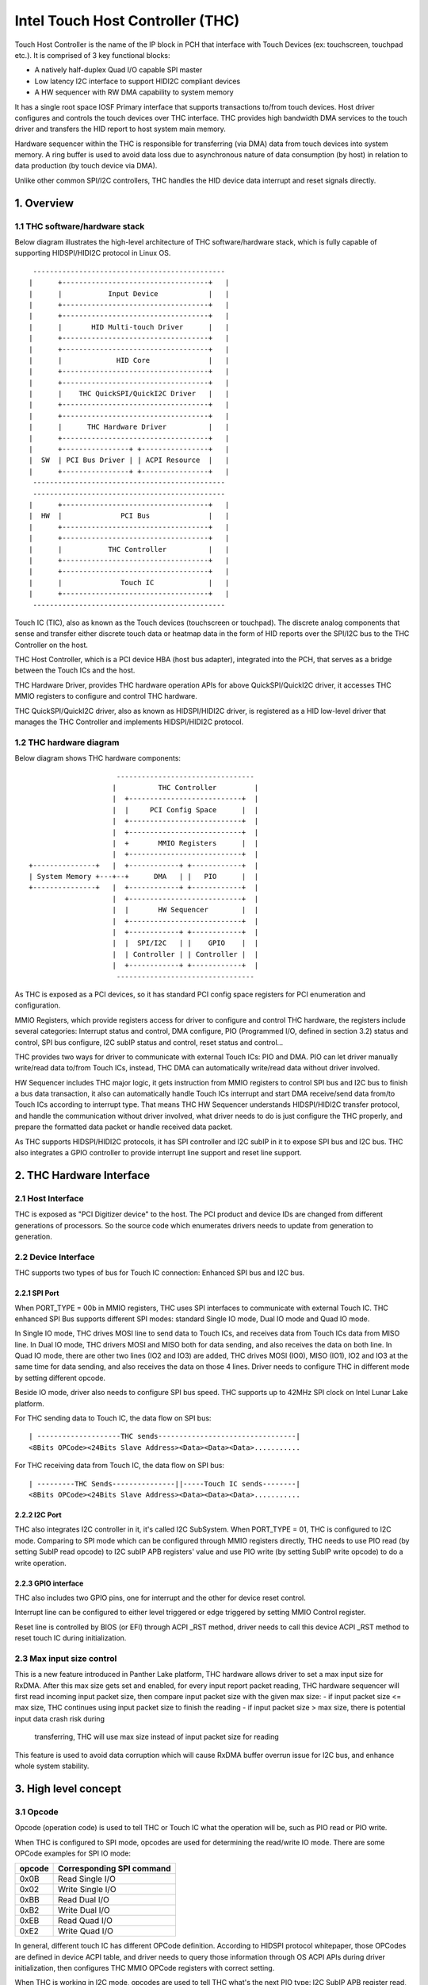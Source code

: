 .. SPDX-License-Identifier: GPL-2.0

=================================
Intel Touch Host Controller (THC)
=================================

Touch Host Controller is the name of the IP block in PCH that interface with Touch Devices (ex:
touchscreen, touchpad etc.). It is comprised of 3 key functional blocks:

- A natively half-duplex Quad I/O capable SPI master
- Low latency I2C interface to support HIDI2C compliant devices
- A HW sequencer with RW DMA capability to system memory

It has a single root space IOSF Primary interface that supports transactions to/from touch devices.
Host driver configures and controls the touch devices over THC interface. THC provides high
bandwidth DMA services to the touch driver and transfers the HID report to host system main memory.

Hardware sequencer within the THC is responsible for transferring (via DMA) data from touch devices
into system memory. A ring buffer is used to avoid data loss due to asynchronous nature of data
consumption (by host) in relation to data production (by touch device via DMA).

Unlike other common SPI/I2C controllers, THC handles the HID device data interrupt and reset
signals directly.

1. Overview
===========

1.1 THC software/hardware stack
-------------------------------

Below diagram illustrates the high-level architecture of THC software/hardware stack, which is fully
capable of supporting HIDSPI/HIDI2C protocol in Linux OS.

::

  ----------------------------------------------
 |      +-----------------------------------+   |
 |      |           Input Device            |   |
 |      +-----------------------------------+   |
 |      +-----------------------------------+   |
 |      |       HID Multi-touch Driver      |   |
 |      +-----------------------------------+   |
 |      +-----------------------------------+   |
 |      |             HID Core              |   |
 |      +-----------------------------------+   |
 |      +-----------------------------------+   |
 |      |    THC QuickSPI/QuickI2C Driver   |   |
 |      +-----------------------------------+   |
 |      +-----------------------------------+   |
 |      |      THC Hardware Driver          |   |
 |      +-----------------------------------+   |
 |      +----------------+ +----------------+   |
 |  SW  | PCI Bus Driver | | ACPI Resource  |   |
 |      +----------------+ +----------------+   |
  ----------------------------------------------
  ----------------------------------------------
 |      +-----------------------------------+   |
 |  HW  |              PCI Bus              |   |
 |      +-----------------------------------+   |
 |      +-----------------------------------+   |
 |      |           THC Controller          |   |
 |      +-----------------------------------+   |
 |      +-----------------------------------+   |
 |      |              Touch IC             |   |
 |      +-----------------------------------+   |
  ----------------------------------------------

Touch IC (TIC), also as known as the Touch devices (touchscreen or touchpad). The discrete analog
components that sense and transfer either discrete touch data or heatmap data in the form of HID
reports over the SPI/I2C bus to the THC Controller on the host.

THC Host Controller, which is a PCI device HBA (host bus adapter), integrated into the PCH, that
serves as a bridge between the Touch ICs and the host.

THC Hardware Driver, provides THC hardware operation APIs for above QuickSPI/QuickI2C driver, it
accesses THC MMIO registers to configure and control THC hardware.

THC QuickSPI/QuickI2C driver, also as known as HIDSPI/HIDI2C driver, is registered as a HID
low-level driver that manages the THC Controller and implements HIDSPI/HIDI2C protocol.


1.2 THC hardware diagram
------------------------
Below diagram shows THC hardware components::

                      ---------------------------------
                     |          THC Controller         |
                     |  +---------------------------+  |
                     |  |     PCI Config Space      |  |
                     |  +---------------------------+  |
                     |  +---------------------------+  |
                     |  +       MMIO Registers      |  |
                     |  +---------------------------+  |
 +---------------+   |  +------------+ +------------+  |
 | System Memory +---+--+      DMA   | |   PIO      |  |
 +---------------+   |  +------------+ +------------+  |
                     |  +---------------------------+  |
                     |  |       HW Sequencer        |  |
                     |  +---------------------------+  |
                     |  +------------+ +------------+  |
                     |  |  SPI/I2C   | |    GPIO    |  |
                     |  | Controller | | Controller |  |
                     |  +------------+ +------------+  |
                      ---------------------------------

As THC is exposed as a PCI devices, so it has standard PCI config space registers for PCI
enumeration and configuration.

MMIO Registers, which provide registers access for driver to configure and control THC hardware,
the registers include several categories: Interrupt status and control, DMA configure,
PIO (Programmed I/O, defined in section 3.2) status and control, SPI bus configure, I2C subIP
status and control, reset status and control...

THC provides two ways for driver to communicate with external Touch ICs: PIO and DMA.
PIO can let driver manually write/read data to/from Touch ICs, instead, THC DMA can
automatically write/read data without driver involved.

HW Sequencer includes THC major logic, it gets instruction from MMIO registers to control
SPI bus and I2C bus to finish a bus data transaction, it also can automatically handle
Touch ICs interrupt and start DMA receive/send data from/to Touch ICs according to interrupt
type. That means THC HW Sequencer understands HIDSPI/HIDI2C transfer protocol, and handle
the communication without driver involved, what driver needs to do is just configure the THC
properly, and prepare the formatted data packet or handle received data packet.

As THC supports HIDSPI/HIDI2C protocols, it has SPI controller and I2C subIP in it to expose
SPI bus and I2C bus. THC also integrates a GPIO controller to provide interrupt line support
and reset line support.

2. THC Hardware Interface
=========================

2.1 Host Interface
------------------

THC is exposed as "PCI Digitizer device" to the host. The PCI product and device IDs are
changed from different generations of processors. So the source code which enumerates drivers
needs to update from generation to generation.


2.2 Device Interface
--------------------

THC supports two types of bus for Touch IC connection: Enhanced SPI bus and I2C bus.

2.2.1 SPI Port
~~~~~~~~~~~~~~

When PORT_TYPE = 00b in MMIO registers, THC uses SPI interfaces to communicate with external
Touch IC. THC enhanced SPI Bus supports different SPI modes: standard Single IO mode,
Dual IO mode and Quad IO mode.

In Single IO mode, THC drives MOSI line to send data to Touch ICs, and receives data from Touch
ICs data from MISO line. In Dual IO mode, THC drivers MOSI and MISO both for data sending, and
also receives the data on both line. In Quad IO mode, there are other two lines (IO2 and IO3)
are added, THC drives MOSI (IO0), MISO (IO1), IO2 and IO3 at the same time for data sending, and
also receives the data on those 4 lines. Driver needs to configure THC in different mode by
setting different opcode.

Beside IO mode, driver also needs to configure SPI bus speed. THC supports up to 42MHz SPI clock
on Intel Lunar Lake platform.

For THC sending data to Touch IC, the data flow on SPI bus::

 | --------------------THC sends---------------------------------|
 <8Bits OPCode><24Bits Slave Address><Data><Data><Data>...........

For THC receiving data from Touch IC, the data flow on SPI bus::

 | ---------THC Sends---------------||-----Touch IC sends--------|
 <8Bits OPCode><24Bits Slave Address><Data><Data><Data>...........

2.2.2 I2C Port
~~~~~~~~~~~~~~

THC also integrates I2C controller in it, it's called I2C SubSystem. When PORT_TYPE = 01, THC
is configured to I2C mode. Comparing to SPI mode which can be configured through MMIO registers
directly, THC needs to use PIO read (by setting SubIP read opcode) to I2C subIP APB registers'
value and use PIO write (by setting SubIP write opcode) to do a write operation.

2.2.3 GPIO interface
~~~~~~~~~~~~~~~~~~~~

THC also includes two GPIO pins, one for interrupt and the other for device reset control.

Interrupt line can be configured to either level triggered or edge triggered by setting MMIO
Control register.

Reset line is controlled by BIOS (or EFI) through ACPI _RST method, driver needs to call this
device ACPI _RST method to reset touch IC during initialization.

2.3 Max input size control
--------------------------

This is a new feature introduced in Panther Lake platform, THC hardware allows driver to set
a max input size for RxDMA. After this max size gets set and enabled, for every input report
packet reading, THC hardware sequencer will first read incoming input packet size, then compare
input packet size with the given max size:
- if input packet size <= max size, THC continues using input packet size to finish the reading
- if input packet size > max size, there is potential input data crash risk during
  transferring, THC will use max size instead of input packet size for reading

This feature is used to avoid data corruption which will cause RxDMA buffer overrun issue for
I2C bus, and enhance whole system stability.

3. High level concept
=====================

3.1 Opcode
----------

Opcode (operation code) is used to tell THC or Touch IC what the operation will be, such as PIO
read or PIO write.

When THC is configured to SPI mode, opcodes are used for determining the read/write IO mode.
There are some OPCode examples for SPI IO mode:

=======   ==============================
opcode    Corresponding SPI command
=======   ==============================
0x0B      Read Single I/O
0x02      Write Single I/O
0xBB      Read Dual I/O
0xB2      Write Dual I/O
0xEB      Read Quad I/O
0xE2      Write Quad I/O
=======   ==============================

In general, different touch IC has different OPCode definition. According to HIDSPI
protocol whitepaper, those OPCodes are defined in device ACPI table, and driver needs to
query those information through OS ACPI APIs during driver initialization, then configures
THC MMIO OPCode registers with correct setting.

When THC is working in I2C mode, opcodes are used to tell THC what's the next PIO type:
I2C SubIP APB register read, I2C SubIP APB register write, I2C touch IC device read,
I2C touch IC device write, I2C touch IC device write followed by read.

Here are the THC pre-defined opcodes for I2C mode:

=======   ===================================================   ===========
opcode    Corresponding I2C command                             Address
=======   ===================================================   ===========
0x12      Read I2C SubIP APB internal registers                 0h - FFh
0x13      Write I2C SubIP APB internal registers                0h - FFh
0x14      Read external Touch IC through I2C bus                N/A
0x18      Write external Touch IC through I2C bus               N/A
0x1C      Write then read external Touch IC through I2C bus     N/A
=======   ===================================================   ===========

3.2 PIO
-------

THC provides a programmed I/O (PIO) access interface for the driver to access the touch IC's
configuration registers, or access I2C subIP's configuration registers. To use PIO to perform
I/O operations, driver should pre-program PIO control registers and PIO data registers and kick
off the sequencing cycle. THC uses different PIO opcodes to distinguish different PIO
operations (PIO read/write/write followed by read).

If there is a Sequencing Cycle In Progress and an attempt is made to program any of the control,
address, or data register the cycle is blocked and a sequence error will be encountered.

A status bit indicates when the cycle has completed allowing the driver to know when read results
can be checked and/or when to initiate a new command. If enabled, the cycle done assertion can
interrupt driver with an interrupt.

Because THC only has 16 FIFO registers for PIO, so all the data transfer through PIO shouldn't
exceed 64 bytes.

As DMA needs max packet size for transferring configuration, and the max packet size information
always in HID device descriptor which needs THC driver to read it out from HID Device (Touch IC).
So PIO typical use case is, before DMA initialization, write RESET command (PIO write), read
RESET response (PIO read or PIO write followed by read), write Power ON command (PIO write), read
device descriptor (PIO read).

For how to issue a PIO operation, here is the steps which driver needs follow:

- Program read/write data size in THC_SS_BC.
- Program I/O target address in THC_SW_SEQ_DATA0_ADDR.
- If write, program the write data in THC_SW_SEQ_DATA0..THC_SW_SEQ_DATAn.
- Program the PIO opcode in THC_SS_CMD.
- Set TSSGO = 1 to start the PIO write sequence.
- If THC_SS_CD_IE = 1, SW will receives a MSI when the PIO is completed.
- If read, read out the data in THC_SW_SEQ_DATA0..THC_SW_SEQ_DATAn.

3.3 DMA
-------

THC has 4 DMA channels: Read DMA1, Read DMA2, Write DMA and Software DMA.

3.3.1 Read DMA Channel
~~~~~~~~~~~~~~~~~~~~~~

THC has two Read DMA engines: 1st RxDMA (RxDMA1) and 2nd RxDMA (RxDMA2). RxDMA1 is reserved for
raw data mode. RxDMA2 is used for HID data mode and it is the RxDMA engine currently driver uses
for HID input report data retrieval.

RxDMA's typical use case is auto receiving the data from Touch IC. Once RxDMA is enabled by
software, THC will start auto-handling receiving logic.

For SPI mode, THC RxDMA sequence is: when Touch IC triggers a interrupt to THC, THC reads out
report header to identify what's the report type, and what's the report length, according to
above information, THC reads out report body to internal FIFO and start RxDMA coping the data
to system memory. After that, THC update interrupt cause register with report type, and update
RxDMA PRD table read pointer, then trigger a MSI interrupt to notify driver RxDMA finishing
data receiving.

For I2C mode, THC RxDMA's behavior is a little bit different, because of HIDI2C protocol difference
with HIDSPI protocol, RxDMA only be used to receive input report. The sequence is, when Touch IC
triggers a interrupt to THC, THC first reads out 2 bytes from input report address to determine the
packet length, then use this packet length to start a DMA reading from input report address for
input report data. After that, THC update RxDMA PRD table read pointer, then trigger a MSI interrupt
to notify driver input report data is ready in system memory.

All above sequence is hardware automatically handled, all driver needs to do is configure RxDMA and
waiting for interrupt ready then read out the data from system memory.

3.3.2 Software DMA channel
~~~~~~~~~~~~~~~~~~~~~~~~~~

THC supports a software triggered RxDMA mode to read the touch data from touch IC. This SW RxDMA
is the 3rd THC RxDMA engine with the similar functionalities as the existing two RxDMAs, the only
difference is this SW RxDMA is triggered by software, and RxDMA2 is triggered by external Touch IC
interrupt. It gives a flexibility to software driver to use RxDMA read Touch IC data in any time.

Before software starts a SW RxDMA, it shall stop the 1st and 2nd RxDMA, clear PRD read/write pointer
and quiesce the device interrupt (THC_DEVINT_QUIESCE_HW_STS = 1), other operations are the same with
RxDMA.

3.3.3 Write DMA Channel
~~~~~~~~~~~~~~~~~~~~~~~

THC has one write DMA engine, which can be used for sending data to Touch IC automatically.
According to HIDSPI and HIDI2C protocol, every time only one command can be sent to touch IC, and
before last command is completely handled, next command cannot be sent, THC write DMA engine only
supports single PRD table.

What driver needs to do is, preparing PRD table and DMA buffer, then copy data to DMA buffer and
update PRD table with buffer address and buffer length, then start write DMA. THC will
automatically send the data to touch IC, and trigger a DMA completion interrupt once transferring
is done.

3.4 PRD
-------

Physical Region Descriptor (PRD) provides the memory mapping description for THC DMAs.

3.4.1 PRD table and entry
~~~~~~~~~~~~~~~~~~~~~~~~~

In order to improve physical DMA memory usage, modern drivers trend to allocate a virtually
contiguous, but physically fragmented buffer of memory for each data buffer. Linux OS also
provide SGL (scatter gather list) APIs to support this usage.

THC uses PRD table (physical region descriptor) to support the corresponding OS kernel
SGL that describes the virtual to physical buffer mapping.

::

  ------------------------      --------------       --------------
 | PRD table base address +----+ PRD table #1 +-----+ PRD Entry #1 |
  ------------------------      --------------       --------------
                                                     --------------
                                                    | PRD Entry #2 |
                                                     --------------
                                                     --------------
                                                    | PRD Entry #n |
                                                     --------------

The read DMA engine supports multiple PRD tables held within a circular buffer that allow the THC
to support multiple data buffers from the Touch IC. This allows host SW to arm the Read DMA engine
with multiple buffers, allowing the Touch IC to send multiple data frames to the THC without SW
interaction. This capability is required when the CPU processes touch frames slower than the
Touch IC can send them.

To simplify the design, SW assumes worst-case memory fragmentation. Therefore,each PRD table shall
contain the same number of PRD entries, allowing for a global register (per Touch IC) to hold the
number of PRD-entries per PRD table.

SW allocates up to 128 PRD tables per Read DMA engine as specified in the THC_M_PRT_RPRD_CNTRL.PCD
register field. The number of PRD tables should equal the number of data buffers.

Max OS memory fragmentation will be at a 4KB boundary, thus to address 1MB of virtually contiguous
memory 256 PRD entries are required for a single PRD Table. SW writes the number of PRD entries
for each PRD table in the THC_M_PRT_RPRD_CNTRL.PTEC register field. The PRD entry's length must be
multiple of 4KB except for the last entry in a PRD table.

SW allocates all the data buffers and PRD tables only once at host initialization.

3.4.2 PRD Write pointer and read pointer
~~~~~~~~~~~~~~~~~~~~~~~~~~~~~~~~~~~~~~~~

As PRD tables are organized as a Circular Buffer (CB), a read pointer and a write pointer for a CB
are needed.

DMA HW consumes the PRD tables in the CB, one PRD entry at a time until the EOP bit is found set
in a PRD entry. At this point HW increments the PRD read pointer. Thus, the read pointer points
to the PRD which the DMA engine is currently processing. This pointer rolls over once the circular
buffer's depth has been traversed with bit[7] the Rollover bit. E.g. if the DMA CB depth is equal
to 4 entries (0011b), then the read pointers will follow this pattern (HW is required to honor
this behavior): 00h 01h 02h 03h 80h 81h 82h 83h 00h 01h ...

The write pointer is updated by SW. The write pointer points to location in the DMA CB, where the
next PRD table is going to be stored. SW needs to ensure that this pointer rolls over once the
circular buffer's depth has been traversed with Bit[7] as the rollover bit. E.g. if the DMA CB
depth is equal to 5 entries (0100b), then the write pointers will follow this pattern (SW is
required to honor this behavior): 00h 01h 02h 03h 04h 80h 81h 82h 83h 84h 00h 01h ..

3.4.3 PRD descriptor structure
~~~~~~~~~~~~~~~~~~~~~~~~~~~~~~

Intel THC uses PRD entry descriptor for every PRD entry. Every PRD entry descriptor occupies
128 bits memories:

===================   ========   ===============================================
struct field          bit(s)     description
===================   ========   ===============================================
dest_addr             53..0      destination memory address, as every entry
                                 is 4KB, ignore lowest 10 bits of address.
reserved1             54..62     reserved
int_on_completion     63         completion interrupt enable bit, if this bit
                                 set it means THC will trigger a completion
                                 interrupt. This bit is set by SW driver.
len                   87..64     how many bytes of data in this entry.
end_of_prd            88         end of PRD table bit, if this bit is set,
                                 it means this entry is last entry in this PRD
                                 table. This bit is set by SW driver.
hw_status             90..89     HW status bits
reserved2             127..91    reserved
===================   ========   ===============================================

And one PRD table can include up to 256 PRD entries, as every entries is 4K bytes, so every
PRD table can describe 1M bytes memory.

.. code-block:: c

   struct thc_prd_table {
        struct thc_prd_entry entries[PRD_ENTRIES_NUM];
   };

In general, every PRD table means one HID touch data packet. Every DMA engine can support
up to 128 PRD tables (except write DMA, write DMA only has one PRD table). SW driver is responsible
to get max packet length from touch IC, and use this max packet length to create PRD entries for
each PRD table.

4. HIDSPI support (QuickSPI)
============================

Intel THC is total compatible with HIDSPI protocol, THC HW sequenser can accelerate HIDSPI
protocol transferring.

4.1 Reset Flow
--------------

- Call ACPI _RST method to reset Touch IC device.
- Read the reset response from TIC through PIO read.
- Issue a command to retrieve device descriptor from Touch IC through PIO write.
- Read the device descriptor from Touch IC through PIO read.
- If the device descriptor is valid, allocate DMA buffers and configure all DMA channels.
- Issue a command to retrieve report descriptor from Touch IC through DMA.

4.2 Input Report Data Flow
--------------------------

Basic Flow:

- Touch IC interrupts the THC Controller using an in-band THC interrupt.
- THC Sequencer reads the input report header by transmitting read approval as a signal
  to the Touch IC to prepare for host to read from the device.
- THC Sequencer executes a Input Report Body Read operation corresponding to the value
  reflected in “Input Report Length” field of the Input Report Header.
- THC DMA engine begins fetching data from the THC Sequencer and writes to host memory
  at PRD entry 0 for the current CB PRD table entry. This process continues until the
  THC Sequencer signals all data has been read or the THC DMA Read Engine reaches the
  end of it's last PRD entry (or both).
- The THC Sequencer checks for the “Last Fragment Flag” bit in the Input Report Header.
  If it is clear, the THC Sequencer enters an idle state.
- If the “Last Fragment Flag” bit is enabled the THC Sequencer enters End-of-Frame Processing.

THC Sequencer End of Frame Processing:

- THC DMA engine increments the read pointer of the Read PRD CB, sets EOF interrupt status
  in RxDMA2 register (THC_M_PRT_READ_DMA_INT_STS_2).
- If THC EOF interrupt is enabled by the driver in the control register (THC_M_PRT_READ_DMA_CNTRL_2),
  generates interrupt to software.

Sequence of steps to read data from RX DMA buffer:

- THC QuickSPI driver checks CB write Ptr and CB read Ptr to identify if any data frame in DMA
  circular buffers.
- THC QuickSPI driver gets first unprocessed PRD table.
- THC QuickSPI driver scans all PRD entries in this PRD table to calculate the total frame size.
- THC QuickSPI driver copies all frame data out.
- THC QuickSPI driver checks the data type according to input report body, and calls related
  callbacks to process the data.
- THC QuickSPI driver updates write Ptr.

4.3 Output Report Data Flow
---------------------------

Generic Output Report Flow:

- HID core calls raw_request callback with a request to THC QuickSPI driver.
- THC QuickSPI Driver converts request provided data into the output report packet and copies it
  to THC's write DMA buffer.
- Start TxDMA to complete the write operation.

5. HIDI2C support (QuickI2C)
============================

5.1 Reset Flow
--------------

- Read device descriptor from Touch IC device through PIO write followed by read.
- If the device descriptor is valid, allocate DMA buffers and configure all DMA channels.
- Use PIO or TxDMA to write a SET_POWER request to TIC's command register, and check if the
  write operation is successfully completed.
- Use PIO or TxDMA to write a RESET request to TIC's command register. If the write operation
  is successfully completed, wait for reset response from TIC.
- Use SWDMA to read report descriptor through TIC's report descriptor register.

5.2 Input Report Data Flow
--------------------------

Basic Flow:

- Touch IC asserts the interrupt indicating that it has an interrupt to send to HOST.
  THC Sequencer issues a READ request over the I2C bus. The HIDI2C device returns the
  first 2 bytes from the HIDI2C device which contains the length of the received data.
- THC Sequencer continues the Read operation as per the size of data indicated in the
  length field.
- THC DMA engine begins fetching data from the THC Sequencer and writes to host memory
  at PRD entry 0 for the current CB PRD table entry. THC writes 2Bytes for length field
  plus the remaining data to RxDMA buffer. This process continues until the THC Sequencer
  signals all data has been read or the THC DMA Read Engine reaches the end of it's last
  PRD entry (or both).
- THC Sequencer enters End-of-Input Report Processing.
- If the device has no more input reports to send to the host, it de-asserts the interrupt
  line. For any additional input reports, device keeps the interrupt line asserted and
  steps 1 through 4 in the flow are repeated.

THC Sequencer End of Input Report Processing:

- THC DMA engine increments the read pointer of the Read PRD CB, sets EOF interrupt status
  in RxDMA 2 register (THC_M_PRT_READ_DMA_INT_STS_2).
- If THC EOF interrupt is enabled by the driver in the control register
  (THC_M_PRT_READ_DMA_CNTRL_2), generates interrupt to software.

Sequence of steps to read data from RX DMA buffer:

- THC QuickI2C driver checks CB write Ptr and CB read Ptr to identify if any data frame in DMA
  circular buffers.
- THC QuickI2C driver gets first unprocessed PRD table.
- THC QuickI2C driver scans all PRD entries in this PRD table to calculate the total frame size.
- THC QuickI2C driver copies all frame data out.
- THC QuickI2C driver call hid_input_report to send the input report content to HID core, which
  includes Report ID + Report Data Content (remove the length field from the original report
  data).
- THC QuickI2C driver updates write Ptr.

5.3 Output Report Data Flow
---------------------------

Generic Output Report Flow:

- HID core call THC QuickI2C raw_request callback.
- THC QuickI2C uses PIO or TXDMA to write a SET_REPORT request to TIC's command register. Report
  type in SET_REPORT should be set to Output.
- THC QuickI2C programs TxDMA buffer with TX Data to be written to TIC's data register. The first
  2 bytes should indicate the length of the report followed by the report contents including
  Report ID.

6. THC Debugging
================

To debug THC, event tracing mechanism is used. To enable debug logs::

  echo 1 > /sys/kernel/debug/tracing/events/intel_thc/enable
  cat /sys/kernel/debug/tracing/trace

7. Reference
============
- HIDSPI: https://download.microsoft.com/download/c/a/0/ca07aef3-3e10-4022-b1e9-c98cea99465d/HidSpiProtocolSpec.pdf
- HIDI2C: https://download.microsoft.com/download/7/d/d/7dd44bb7-2a7a-4505-ac1c-7227d3d96d5b/hid-over-i2c-protocol-spec-v1-0.docx
